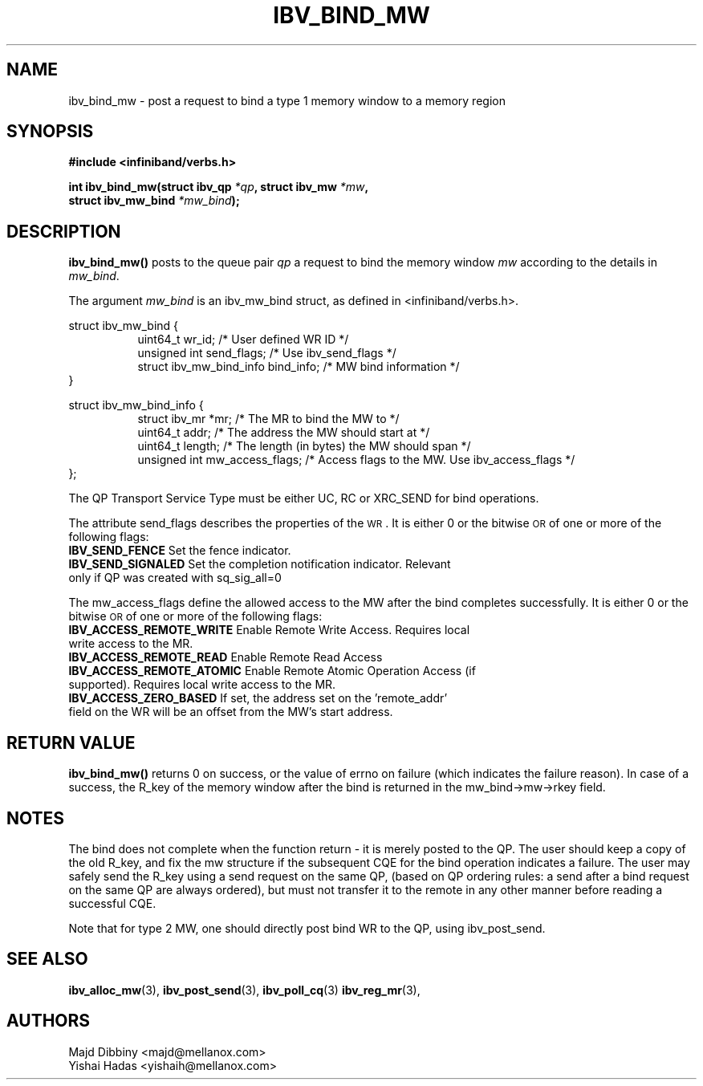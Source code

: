 .\" -*- nroff -*-
.\" Licensed under the OpenIB.org BSD license (FreeBSD Variant) - See COPYING.md
.\"
.TH IBV_BIND_MW 3 2016-02-02 libibverbs "Libibverbs Programmer's Manual"
.SH "NAME"
ibv_bind_mw \- post a request to bind a type 1 memory window to a memory region
.SH "SYNOPSIS"
.nf
.B #include <infiniband/verbs.h>
.sp
.BI "int ibv_bind_mw(struct ibv_qp " "*qp" ", struct ibv_mw " "*mw" ",
.BI "                struct ibv_mw_bind " "*mw_bind" ");
.fi
.SH "DESCRIPTION"
.B ibv_bind_mw()
posts to the queue pair
.I qp
a request to bind the memory window
.I mw
according to the details in
.I mw_bind\fR.
.PP
The argument
.I mw_bind
is an ibv_mw_bind struct, as defined in <infiniband/verbs.h>.
.PP
.nf
struct ibv_mw_bind {
.in +8
uint64_t                     wr_id;           /* User defined WR ID */
unsigned int                 send_flags;      /* Use ibv_send_flags */
struct ibv_mw_bind_info      bind_info;       /* MW bind information */
.in -8
}
.fi
.PP
.nf
struct ibv_mw_bind_info {
.in +8
struct ibv_mr                *mr;             /* The MR to bind the MW to */
uint64_t                     addr;            /* The address the MW should start at */
uint64_t                     length;          /* The length (in bytes) the MW should span */
unsigned int                 mw_access_flags; /* Access flags to the MW. Use ibv_access_flags */
.in -8
};
.fi
.PP
The QP Transport Service Type must be either UC, RC or XRC_SEND for bind operations.
.PP
The attribute send_flags describes the properties of the \s-1WR\s0. It is either 0 or the bitwise \s-1OR\s0 of one or more of the following flags:
.PP
.TP
.B IBV_SEND_FENCE \fR Set the fence indicator.
.TP
.B IBV_SEND_SIGNALED \fR Set the completion notification indicator.  Relevant only if QP was created with sq_sig_all=0
.PP
The mw_access_flags define the allowed access to the MW after the bind
completes successfully. It is either 0 or the bitwise \s-1OR\s0 of one
or more of the following flags:
.TP
.B IBV_ACCESS_REMOTE_WRITE \fR Enable Remote Write Access. Requires local write access to the MR.
.TP
.B IBV_ACCESS_REMOTE_READ\fR   Enable Remote Read Access
.TP
.B IBV_ACCESS_REMOTE_ATOMIC\fR Enable Remote Atomic Operation Access (if supported). Requires local write access to the MR.
.TP
.B IBV_ACCESS_ZERO_BASED\fR If set, the address set on the 'remote_addr' field on the WR will be an offset from the MW's start address.
.SH "RETURN VALUE"
.B ibv_bind_mw()
returns 0 on success, or the value of errno on failure (which
indicates the failure reason).  In case of a success, the R_key of the
memory window after the bind is returned in the mw_bind->mw->rkey field.
.SH "NOTES"
The bind does not complete when the function return - it is merely
posted to the QP. The user should keep a copy of the old R_key, and
fix the mw structure if the subsequent CQE for the bind operation
indicates a failure. The user may safely send the R_key using a send
request on the same QP, (based on QP ordering rules: a send after a bind
request on the same QP are always ordered), but must not transfer it to the
remote in any other manner before reading a successful CQE.
.PP
Note that for type 2 MW, one should directly post bind WR to the QP,
using ibv_post_send.
.SH "SEE ALSO"
.BR ibv_alloc_mw (3),
.BR ibv_post_send (3),
.BR ibv_poll_cq (3)
.BR ibv_reg_mr (3),
.SH "AUTHORS"
.TP
Majd Dibbiny <majd@mellanox.com>
.TP
Yishai Hadas <yishaih@mellanox.com>
